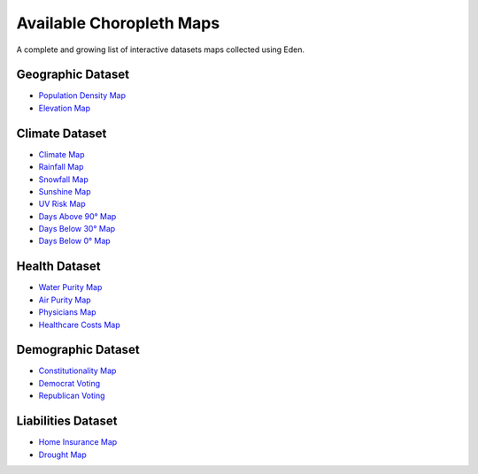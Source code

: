 Available Choropleth Maps
======================

A complete and growing list of interactive datasets maps collected using Eden.

Geographic Dataset
------------------
* `Population Density Map <https://eden.readthedocs.io/en/latest/_static/Density.html>`_
* `Elevation Map <https://eden.readthedocs.io/en/latest/_static/Elevation.html>`_

Climate Dataset
---------------
* `Climate Map <https://eden.readthedocs.io/en/latest/_static/ClimateScore.html>`_
* `Rainfall Map <https://eden.readthedocs.io/en/latest/_static/Rainfall.html>`_
* `Snowfall Map <https://eden.readthedocs.io/en/latest/_static/Snowfall.html>`_
* `Sunshine Map <https://eden.readthedocs.io/en/latest/_static/Sunshine.html>`_
* `UV Risk Map <https://eden.readthedocs.io/en/latest/_static/UV.html>`_
* `Days Above 90° Map <https://eden.readthedocs.io/en/latest/_static/Above90.html>`_
* `Days Below 30° Map <https://eden.readthedocs.io/en/latest/_static/Below30.html>`_
* `Days Below 0° Map <https://eden.readthedocs.io/en/latest/_static/Below0.html>`_

Health Dataset
--------------
* `Water Purity Map <https://eden.readthedocs.io/en/latest/_static/WaterQuality.html>`_
* `Air Purity Map <https://eden.readthedocs.io/en/latest/_static/AirQuality.html>`_
* `Physicians Map <https://eden.readthedocs.io/en/latest/_static/Physicians.html>`_
* `Healthcare Costs Map <https://eden.readthedocs.io/en/latest/_static/HealthCosts.html>`_

Demographic Dataset
-------------------
* `Constitutionality Map <https://eden.readthedocs.io/en/latest/_static/Constitutionality.html>`_
* `Democrat Voting <https://eden.readthedocs.io/en/latest/_static/DemVotePred.html>`_
* `Republican Voting <https://eden.readthedocs.io/en/latest/_static/RepVotePred.html>`_

Liabilities Dataset
-------------------
* `Home Insurance Map <https://eden.readthedocs.io/en/latest/_static/HomeInsurance.html>`_
* `Drought Map <https://eden.readthedocs.io/en/latest/_static/Drought.html>`_
